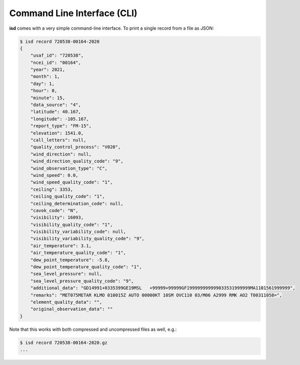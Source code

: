 Command Line Interface (CLI)
============================

**isd** comes with a very simple command-line interface.
To print a single record from a file as JSON:

.. code-block:: shell

    $ isd record 720538-00164-2020
    {
        "usaf_id": "720538",
        "ncei_id": "00164",
        "year": 2021,
        "month": 1,
        "day": 1,
        "hour": 0,
        "minute": 15,
        "data_source": "4",
        "latitude": 40.167,
        "longitude": -105.167,
        "report_type": "FM-15",
        "elevation": 1541.0,
        "call_letters": null,
        "quality_control_process": "V020",
        "wind_direction": null,
        "wind_direction_quality_code": "9",
        "wind_observation_type": "C",
        "wind_speed": 0.0,
        "wind_speed_quality_code": "1",
        "ceiling": 3353,
        "ceiling_quality_code": "1",
        "ceiling_determination_code": null,
        "cavok_code": "N",
        "visibility": 16093,
        "visibility_quality_code": "1",
        "visibility_variability_code": null,
        "visibility_variability_quality_code": "9",
        "air_temperature": 3.1,
        "air_temperature_quality_code": "1",
        "dew_point_temperature": -5.8,
        "dew_point_temperature_quality_code": "1",
        "sea_level_pressure": null,
        "sea_level_pressure_quality_code": "9",
        "additional_data": "GD14991+0335399GE19MSL   +99999+99999GF199999999999033531999999MA1101561999999",
        "remarks": "MET075METAR KLMO 010015Z AUTO 00000KT 10SM OVC110 03/M06 A2999 RMK AO2 T00311058=",
        "element_quality_data": "",
        "original_observation_data": ""
    }

Note that this works with both compressed and uncompressed files as well, e.g.:

.. code-block:: shell

    $ isd record 720538-00164-2020.gz
    ...
